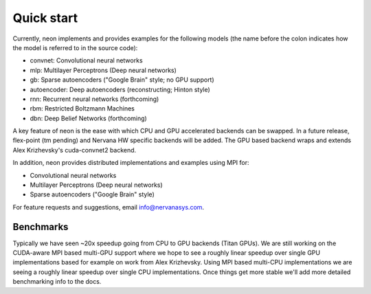 Quick start
===========

Currently, neon implements and provides examples for the following models (the name before the colon indicates how the model is referred to in the source code):

* convnet: Convolutional neural networks
* mlp: Multilayer Perceptrons (Deep neural networks)
* gb: Sparse autoencoders ("Google Brain" style; no GPU support)
* autoencoder: Deep autoencoders (reconstructing; Hinton style)
* rnn: Recurrent neural networks (forthcoming)
* rbm: Restricted Boltzmann Machines
* dbn: Deep Belief Networks (forthcoming)

A key feature of neon is the ease with which CPU and GPU accelerated backends can be swapped. In a future release, flex-point (tm pending) and Nervana HW specific backends will be added. The GPU based backend wraps and extends Alex Krizhevsky's cuda-convnet2 backend.

In addition, neon provides distributed implementations and examples using MPI for:

* Convolutional neural networks
* Multilayer Perceptrons (Deep neural networks)
* Sparse autoencoders ("Google Brain" style)

For feature requests and suggestions, email info@nervanasys.com.

Benchmarks
----------

Typically we have seen ~20x speedup going from CPU to GPU backends (Titan GPUs). We are still working on the CUDA-aware MPI based multi-GPU support where we hope to see a roughly linear speedup over single GPU implementations based for example on work from Alex Krizhevsky. Using MPI based multi-CPU implementations we are seeing a roughly linear speedup over single CPU implementations. Once things get more stable we'll add more detailed benchmarking info to the docs.